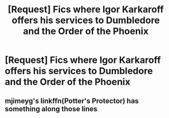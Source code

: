 #+TITLE: [Request] Fics where Igor Karkaroff offers his services to Dumbledore and the Order of the Phoenix

* [Request] Fics where Igor Karkaroff offers his services to Dumbledore and the Order of the Phoenix
:PROPERTIES:
:Author: CryptidGrimnoir
:Score: 6
:DateUnix: 1580215237.0
:DateShort: 2020-Jan-28
:FlairText: Request
:END:

** mjimeyg's linkffn(Potter's Protector) has something along those lines
:PROPERTIES:
:Author: WhosThisGeek
:Score: 1
:DateUnix: 1580228063.0
:DateShort: 2020-Jan-28
:END:
